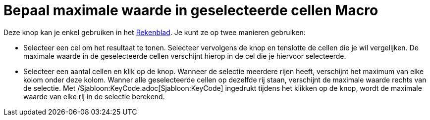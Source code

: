 = Bepaal maximale waarde in geselecteerde cellen Macro
ifdef::env-github[:imagesdir: /nl/modules/ROOT/assets/images]

Deze knop kan je enkel gebruiken in het xref:/Rekenblad.adoc[Rekenblad]. Je kunt ze op twee manieren gebruiken:

* Selecteer een cel om het resultaat te tonen. Selecteer vervolgens de knop en tenslotte de cellen die je wil
vergelijken. De maximale waarde in de geselecteerde cellen verschijnt hierop in de cel die je hiervoor selecteerde.
* Selecteer een aantal cellen en klik op de knop. Wanneer de selectie meerdere rijen heeft, verschijnt het maximum van
elke kolom onder deze kolom. Wanner alle geselecteerde cellen op dezelfde rij staan, verschijnt de maximale waarde
rechts van de selectie. Met /Sjabloon:KeyCode.adoc[Sjabloon:KeyCode] ingedrukt tijdens het klikken op de knop, wordt de
maximale waarde van elke rij in de selectie berekend.
